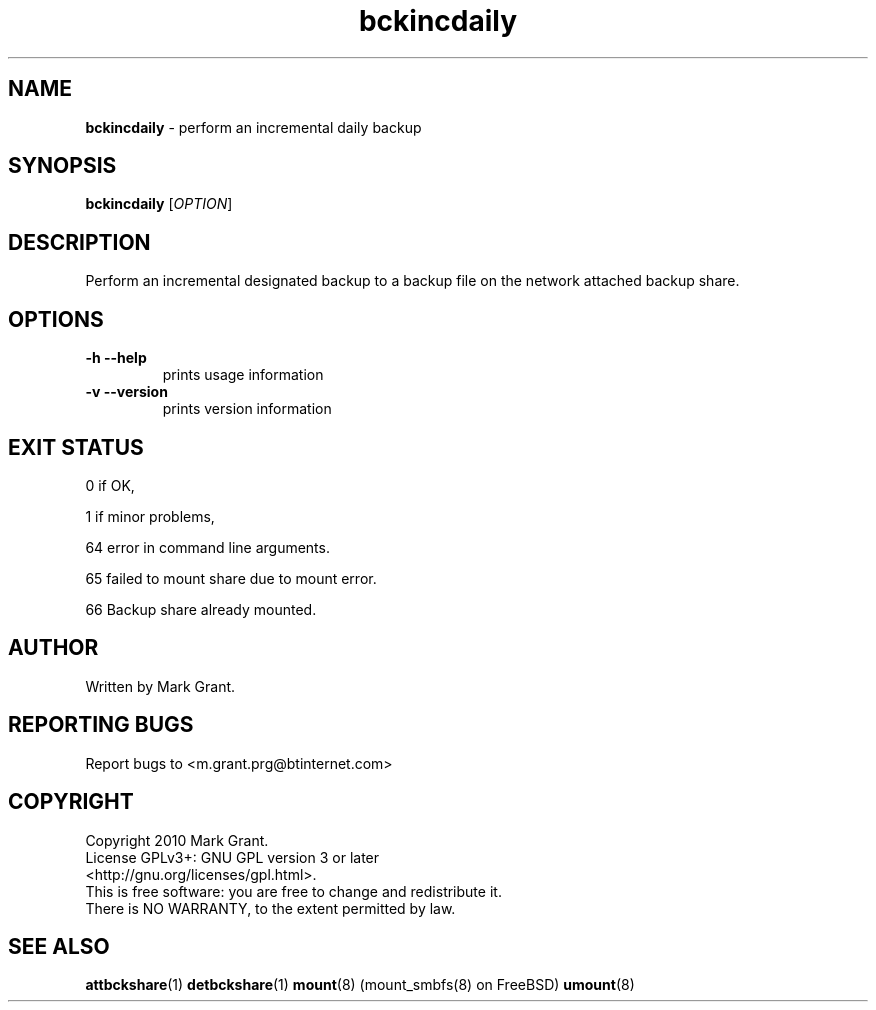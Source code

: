 .\"Text automatically generated by txt2man
.TH bckincdaily 1 "22 December 2013" "" "Backup Scripts Manual"
.SH NAME
\fBbckincdaily \fP- perform an incremental daily backup
.SH SYNOPSIS
.nf
.fam C
\fBbckincdaily\fP [\fIOPTION\fP]
.fam T
.fi
.fam T
.fi
.SH DESCRIPTION
Perform an incremental designated backup to a backup file on the network
attached backup share.
.SH OPTIONS
.TP
.B
\fB-h\fP \fB--help\fP
prints usage information
.TP
.B
\fB-v\fP \fB--version\fP
prints version information
.SH EXIT STATUS
0
if OK,
.PP
1
if minor problems,
.PP
64
error in command line arguments.
.PP
65
failed to mount share due to mount error.
.PP
66
Backup share already mounted.
.SH AUTHOR
Written by Mark Grant.
.SH REPORTING BUGS
Report bugs to <m.grant.prg@btinternet.com>
.SH COPYRIGHT
Copyright 2010 Mark Grant.
.br
License GPLv3+: GNU GPL version 3 or later
.br
<http://gnu.org/licenses/gpl.html>.
.br
This is free software: you are free to change and redistribute it.
.br
There is NO WARRANTY, to the extent permitted by law.
.SH SEE ALSO
\fBattbckshare\fP(1) \fBdetbckshare\fP(1) \fBmount\fP(8) (mount_smbfs(8) on FreeBSD) \fBumount\fP(8)
